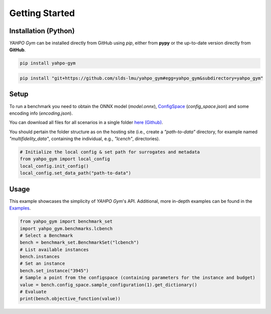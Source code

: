 Getting Started
************************



Installation (Python)
=======================

`YAHPO Gym` can be installed directly from GitHub using `pip`, either from **pypy** or the up-to-date version directly from **GitHub**.

.. code-block:: bash

    pip install yahpo-gym
    
    
.. code-block:: bash

    pip install "git+https://github.com/slds-lmu/yahpo_gym#egg=yahpo_gym&subdirectory=yahpo_gym"


Setup
=======================

To run a benchmark you need to obtain the ONNX model (`model.onnx`), `ConfigSpace <https://automl.github.io/ConfigSpace>`_ (`config_space.json`) and some encoding info (`encoding.json`).

You can download all files for all scenarios in a single folder `here (Github) <https://github.com/slds-lmu/yahpo_data>`_.

You should pertain the folder structure as on the hosting site (i.e., create a `"path-to-data"` directory, for example named `"multifidelity_data"`, containing the individual, e.g., `"lcench"`, directories).

.. code-block:: python

    # Initialize the local config & set path for surrogates and metadata
    from yahpo_gym import local_config
    local_config.init_config()
    local_config.set_data_path("path-to-data")


Usage
=======================

This example showcases the simplicity of `YAHPO Gym`'s API.
Additional, more in-depth examples can be found in the `Examples <https://slds-lmu.github.io/yahpo_gym/examples.html>`_.

.. code-block:: python

    from yahpo_gym import benchmark_set
    import yahpo_gym.benchmarks.lcbench
    # Select a Benchmark
    bench = benchmark_set.BenchmarkSet("lcbench")
    # List available instances
    bench.instances
    # Set an instance
    bench.set_instance("3945")
    # Sample a point from the configspace (containing parameters for the instance and budget)
    value = bench.config_space.sample_configuration(1).get_dictionary()
    # Evaluate
    print(bench.objective_function(value))


